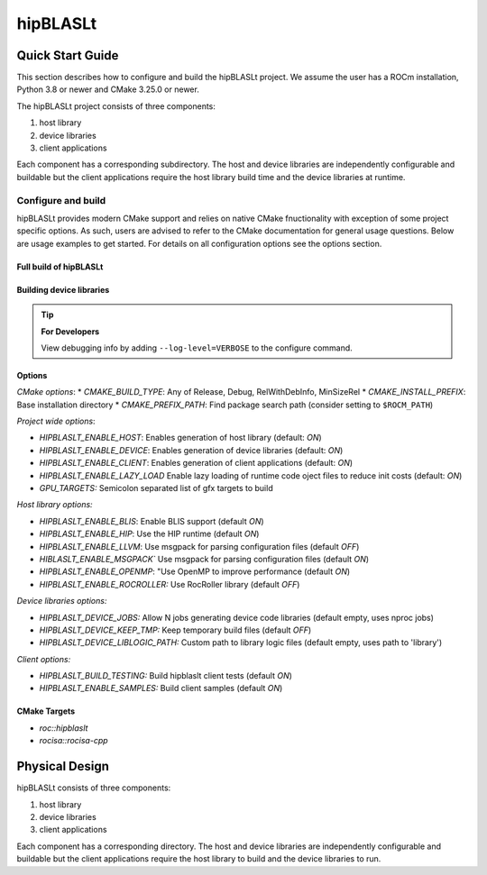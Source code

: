 .. highlight:: rst
.. |project_name| replace:: hipBLASLt

==============
|project_name|
==============

-----------------
Quick Start Guide
-----------------

This section describes how to configure and build the |project_name| project. We assume the user has a
ROCm installation, Python 3.8 or newer and CMake 3.25.0 or newer.

The |project_name| project consists of three components:

1. host library
2. device libraries
3. client applications

Each component has a corresponding subdirectory. The host and device libraries are independently
configurable and buildable but the client applications require the host library build time and the
device libraries at runtime.

^^^^^^^^^^^^^^^^^^^
Configure and build
^^^^^^^^^^^^^^^^^^^

|project_name| provides modern CMake support and relies on native CMake fnuctionality with exception of
some project specific options. As such, users are advised to refer to the CMake documentation for
general usage questions. Below are usage examples to get started. For details on all configuration
options see the options section.

Full build of |project_name| 
-----------------------

   .. code-block:: cmake
      :linenos:

      cd |project_name|/next-cmake
      # configure
      CC=/opt/rocm/bin/amdclang++          \
      CXX=/opt/rocm/bin/amdclang++         \
      cmake -B build                       \
            -S .                           \
            -D CMAKE_BUILD_TYPE=Release    \
            -D CMAKE_PREFIX_PATH=/opt/rocm \
            -D GPU_TARGETS=gfx950          \
            -D HIPBLASLT_ENABLE_DEVICE=ON  \
            -D HIPBLASLT_ENABLE_HOST=OFF   \
            -D HIPBLASLT_ENABLE_CLIENT=OFF 
      # build
      cmake --build build --parallel 32

Building device libraries
-------------------------
   .. code-block:: cmake
      :linenos:
      :emphasize-lines: 8,9

      cd |project_name|/next-cmake
      # configure
      CC=/opt/rocm/bin/amdclang++          \
      CXX=/opt/rocm/bin/amdclang++         \
      cmake -B build                       \
            -S .                           \
            -D CMAKE_BUILD_TYPE=Release    \
            -D CMAKE_PREFIX_PATH=/opt/rocm \
            -D GPU_TARGETS=gfx950          \
            -D HIPBLASLT_ENABLE_DEVICE=ON  \
            -D HIPBLASLT_ENABLE_HOST=OFF   \
            -D HIPBLASLT_ENABLE_CLIENT=OFF 
      # build
      cmake --build build --parallel 32

.. tip::
      **For Developers**

      View debugging info by adding ``--log-level=VERBOSE`` to the configure command.


Options
-------

*CMake options*:
* `CMAKE_BUILD_TYPE`: Any of Release, Debug, RelWithDebInfo, MinSizeRel
* `CMAKE_INSTALL_PREFIX`: Base installation directory
* `CMAKE_PREFIX_PATH`: Find package search path (consider setting to ``$ROCM_PATH``)

*Project wide options*:

* `HIPBLASLT_ENABLE_HOST`: Enables generation of host library (default: `ON`)
* `HIPBLASLT_ENABLE_DEVICE`: Enables generation of device libraries (default: `ON`)
* `HIPBLASLT_ENABLE_CLIENT`: Enables generation of client applications (default: `ON`)
* `HIPBLASLT_ENABLE_LAZY_LOAD` Enable lazy loading of runtime code oject files to reduce init costs (default: `ON`)
* `GPU_TARGETS:` Semicolon separated list of gfx targets to build


*Host library options:*

* `HIPBLASLT_ENABLE_BLIS`: Enable BLIS support (default `ON`)
* `HIPBLASLT_ENABLE_HIP`: Use the HIP runtime (default `ON`)
* `HIPBLASLT_ENABLE_LLVM`: Use msgpack for parsing configuration files (default `OFF`)
* `HIBLASLT_ENABLE_MSGPACK`` Use msgpack for parsing configuration files (default `ON`)
* `HIPBLASLT_ENABLE_OPENMP`: "Use OpenMP to improve performance (default `ON`)
* `HIPBLASLT_ENABLE_ROCROLLER:` Use RocRoller library (default `OFF`)

*Device libraries options:*

* `HIPBLASLT_DEVICE_JOBS:` Allow N jobs generating device code libraries (default empty, uses nproc jobs)
* `HIPBLASLT_DEVICE_KEEP_TMP:` Keep temporary build files (default `OFF`)
* `HIPBLASLT_DEVICE_LIBLOGIC_PATH:` Custom path to library logic files (default empty, uses path to 'library')

*Client options:*

* `HIPBLASLT_BUILD_TESTING:` Build hipblaslt client tests (default `ON`)
* `HIPBLASLT_ENABLE_SAMPLES:` Build client samples (default `ON`)


CMake Targets
-------------

* `roc::hipblaslt`
* `rocisa::rocisa-cpp`

---------------
Physical Design
---------------

|project_name| consists of three components:

1. host library
2. device libraries
3. client applications

Each component has a corresponding directory. The host
and device libraries are independently configurable and
buildable but the client applications require the host
library to build and the device libraries to run.
